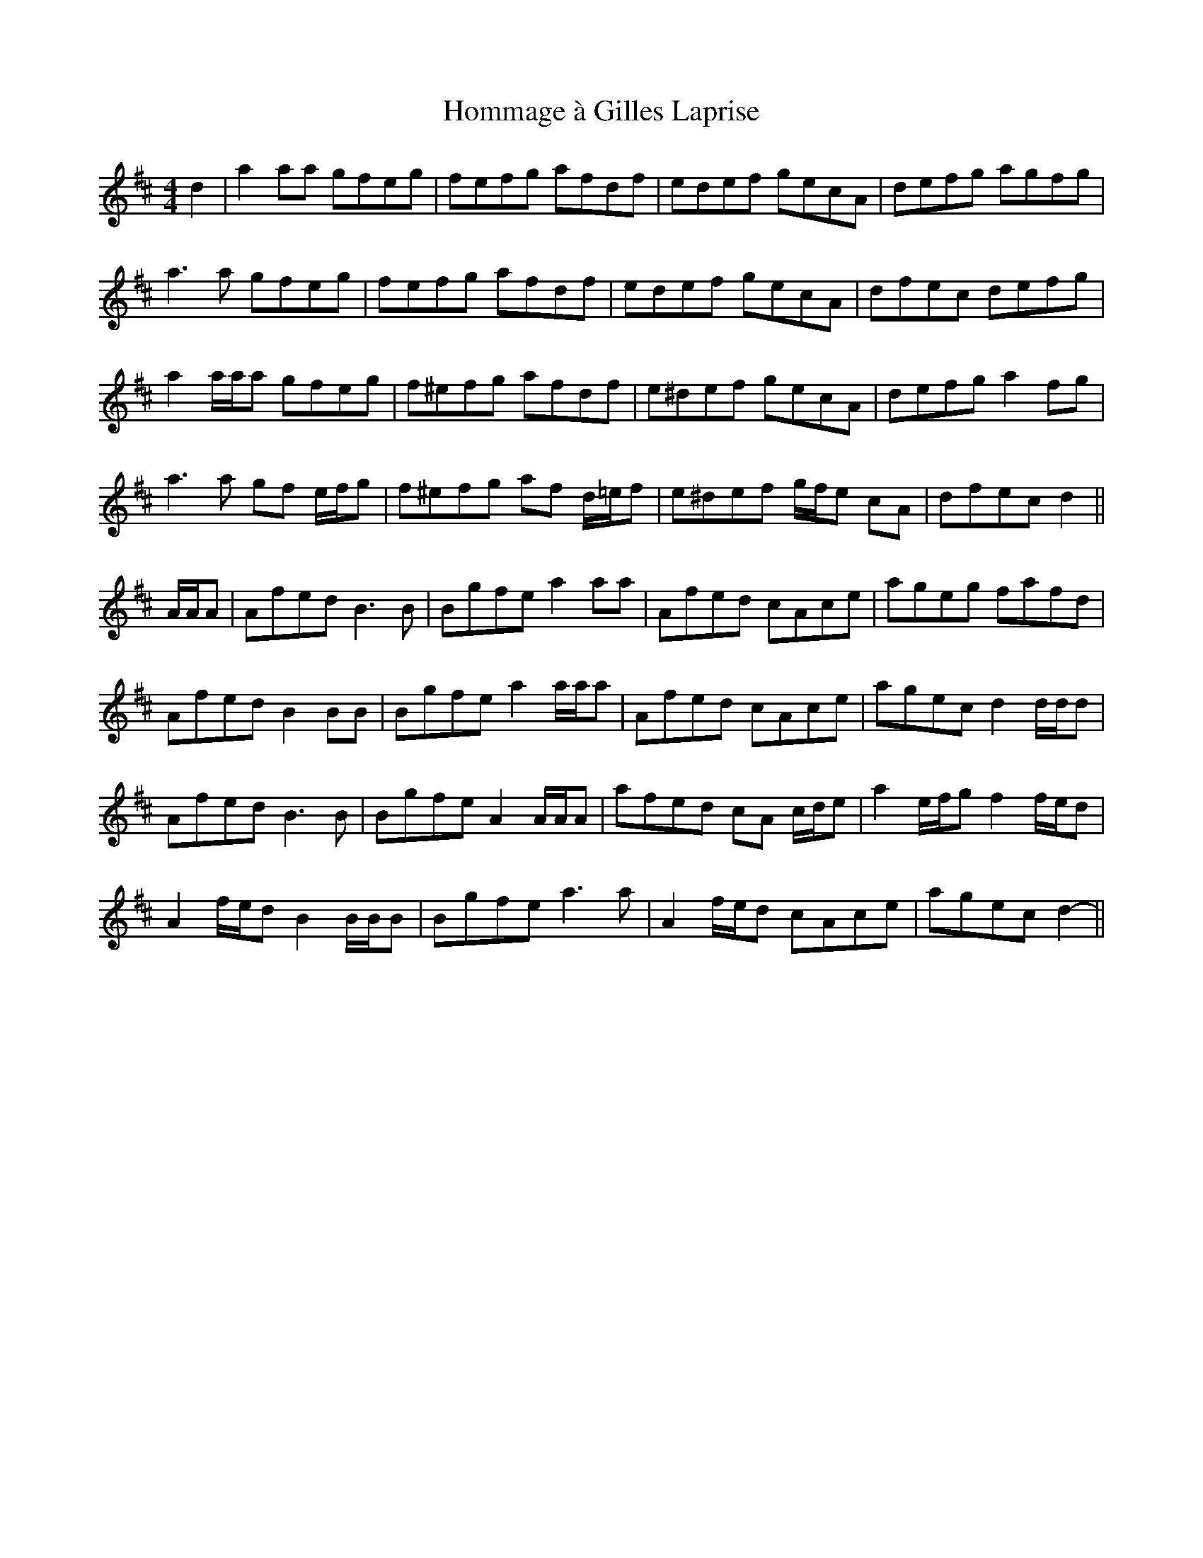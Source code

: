 X: 17756
T: Hommage à Gilles Laprise
R: reel
M: 4/4
K: Dmajor
d2|a2 aa gfeg|fefg afdf|edef gecA|defg agfg|
a3 a gfeg|fefg afdf|edef gecA|dfec defg|
a2 a/a/a gfeg|f^efg afdf|e^def gecA|defg a2 fg|
a3 a gf e/f/g|f^efg af d/=e/f|e^def g/f/e cA|dfec d2||
A/A/A|Afed B3 B|Bgfe a2 aa|Afed cAce|ageg fafd|
Afed B2 BB|Bgfe a2 a/a/a|Afed cAce|agec d2 d/d/d|
Afed B3 B|Bgfe A2 A/A/A|afed cA c/d/e|a2 e/f/g f2 f/e/d|
A2 f/e/d B2 B/B/B|Bgfe a3 a|A2 f/e/d cAce|agec d2-||

